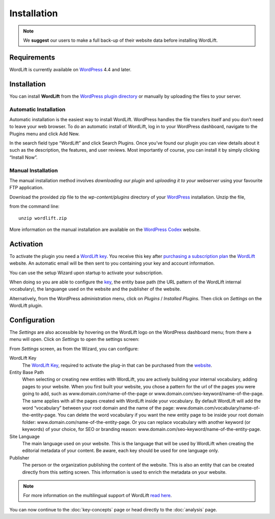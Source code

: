 Installation
============

.. note::

    We **suggest** our users to make a full back-up of their website data before installing WordLift.


Requirements
____________

WordLift is currently available on WordPress_ 4.4 and later.


Installation
____________

You can install **WordLift** from the `WordPress plugin directory <https://wordpress.org/plugins/wordlift/>`_ or manually by uploading the files to your server.

=================
Automatic Installation
=================
Automatic installation is the easiest way to install WordLift. WordPress handles the file transfers itself and you don’t need to leave your web browser. To do an automatic install of WordLift, log in to your WordPress dashboard, navigate to the Plugins menu and click Add New.

In the search field type “WordLift” and click Search Plugins. Once you’ve found our plugin you can view details about it such as the description, the features, and user reviews. Most importantly of course, you can install it by simply clicking “Install Now”.

=================
Manual Installation
=================
The manual installation method involves *downloading our plugin* and *uploading it to your webserver* using your favourite FTP application. 

Download the provided zip file to the `wp-content/plugins` directory of your WordPress_ installation. Unzip the file,

from the command line::

    unzip wordlift.zip

More information on the manual installation are available on the `WordPress Codex <http://codex.wordpress.org/Managing_Plugins#Manual_Plugin_Installation>`_ website.   

Activation
__________

To activate the plugin you need a `WordLift key <key-concepts.html#wordlift-key>`_. You receive this key after `purchasing a subscription plan <https://wordlift.io/pricing/>`_ the WordLift_ website. An automatic email will be then sent to you containing your key and account information. 

You can use the setup Wizard upon startup to activate your subscription. 

.. image:: /images/wordlift-setup-wizard.gif

When doing so you are able to configure the `key <key-concepts.html#wordlift-key>`_, the entity base path (the URL pattern of the WordLift internal vocabulary), the languange used on the website and the publisher of the website. 

Alternatively, from the WordPress administration menu, click on *Plugins* / *Installed Plugins*. Then click on *Settings* on the
WordLift plugin.


Configuration
_____________

The *Settings* are also accessible by hovering on the WordLift logo on the WordPress dashboard menu; from there a menu will open. 
Click on *Settings* to open the settings screen:

.. image:: /images/wordlift-settings-screen.png

From *Settings* screen, as from the Wizard, you can configure:

WordLift Key
    The `WordLift Key <key-concepts.html#wordlift-key>`_, required to activate the plug-in that can be purchased from the `website <https://wordlift.io/pricing/>`_.
    
Entity Base Path
    When selecting or creating new entities with WordLift, you are actively building your internal vocabulary, adding pages to  your website. When you first built your website, you chose a pattern for the url of the pages you were going to add, such as www.domain.com/name-of-the-page or www.domain.com/seo-keyword/name-of-the-page. 
    The same applies with all the pages created with WordLift inside your vocabulary.
    By default WordLift will add the word “vocabulary” between your root domain and the name of the page: www.domain.com/vocabulary/name-of-the-entity-page.
    You can delete the word vocabulary if you want the new entity page to be inside your root domain folder: www.domain.com/name-of-the-entity-page.
    Or you can replace vocabulary with another keyword (or keywords) of your choice, for SEO or branding reason: www.domain.com/seo-keyword/name-of-the-entity-page.

Site Language
    The main language used on your website. This is the language that will be used by WordLift when creating the editorial metadata of your content. Be aware, each key should be used for one language only.

Publisher
    The person or the organization publishing the content of the website. This is also an entity that can be created directly from this setting screen. This information is used to enrich the metadata on your website.  

.. note::
        For more information on the multilingual support of WordLift `read here <faq.html#what-are-the-languages-supported-by-wordlift>`_.


You can now continue to the :doc:`key-concepts` page or head directly to the :doc:`analysis` page.


.. _join.wordlift.it: https://join.wordlift.it/
.. _my.redlink.io: https://my.redlink.io
.. _Redlink: https://redlink.co/
.. _WordPress: https://wordpress.org/
.. _WordLift: https://wordlift.io/
